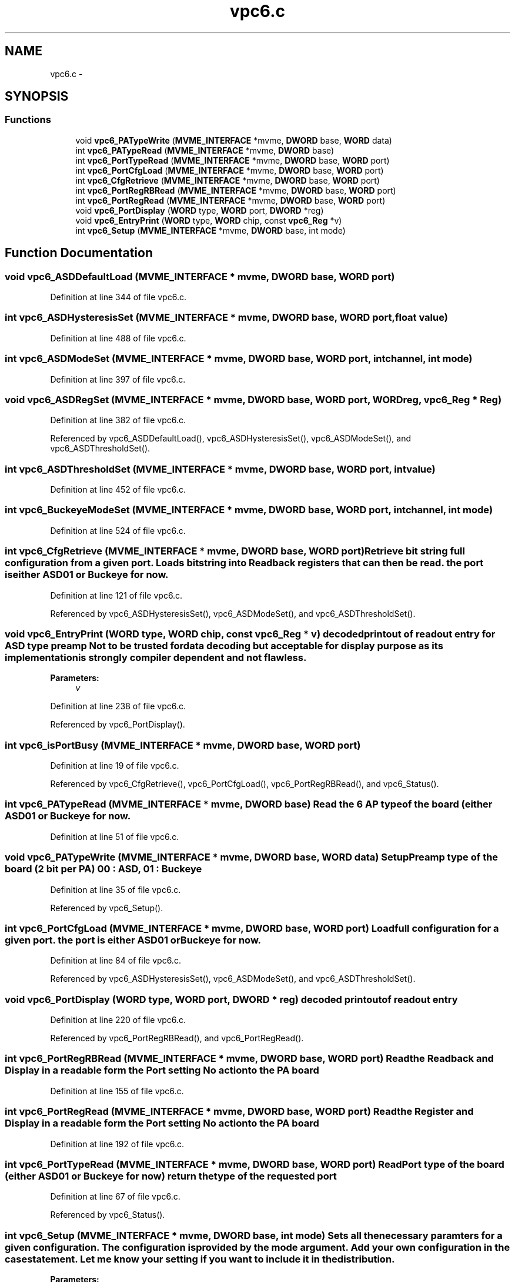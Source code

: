 .TH "vpc6.c" 3 "31 May 2012" "Version 2.3.0-0" "Midas" \" -*- nroff -*-
.ad l
.nh
.SH NAME
vpc6.c \- 
.SH SYNOPSIS
.br
.PP
.SS "Functions"

.in +1c
.ti -1c
.RI "void \fBvpc6_PATypeWrite\fP (\fBMVME_INTERFACE\fP *mvme, \fBDWORD\fP base, \fBWORD\fP data)"
.br
.ti -1c
.RI "int \fBvpc6_PATypeRead\fP (\fBMVME_INTERFACE\fP *mvme, \fBDWORD\fP base)"
.br
.ti -1c
.RI "int \fBvpc6_PortTypeRead\fP (\fBMVME_INTERFACE\fP *mvme, \fBDWORD\fP base, \fBWORD\fP port)"
.br
.ti -1c
.RI "int \fBvpc6_PortCfgLoad\fP (\fBMVME_INTERFACE\fP *mvme, \fBDWORD\fP base, \fBWORD\fP port)"
.br
.ti -1c
.RI "int \fBvpc6_CfgRetrieve\fP (\fBMVME_INTERFACE\fP *mvme, \fBDWORD\fP base, \fBWORD\fP port)"
.br
.ti -1c
.RI "int \fBvpc6_PortRegRBRead\fP (\fBMVME_INTERFACE\fP *mvme, \fBDWORD\fP base, \fBWORD\fP port)"
.br
.ti -1c
.RI "int \fBvpc6_PortRegRead\fP (\fBMVME_INTERFACE\fP *mvme, \fBDWORD\fP base, \fBWORD\fP port)"
.br
.ti -1c
.RI "void \fBvpc6_PortDisplay\fP (\fBWORD\fP type, \fBWORD\fP port, \fBDWORD\fP *reg)"
.br
.ti -1c
.RI "void \fBvpc6_EntryPrint\fP (\fBWORD\fP type, \fBWORD\fP chip, const \fBvpc6_Reg\fP *v)"
.br
.ti -1c
.RI "int \fBvpc6_Setup\fP (\fBMVME_INTERFACE\fP *mvme, \fBDWORD\fP base, int mode)"
.br
.in -1c
.SH "Function Documentation"
.PP 
.SS "void vpc6_ASDDefaultLoad (\fBMVME_INTERFACE\fP * mvme, \fBDWORD\fP base, \fBWORD\fP port)"
.PP
Definition at line 344 of file vpc6.c.
.SS "int vpc6_ASDHysteresisSet (\fBMVME_INTERFACE\fP * mvme, \fBDWORD\fP base, \fBWORD\fP port, float value)"
.PP
Definition at line 488 of file vpc6.c.
.SS "int vpc6_ASDModeSet (\fBMVME_INTERFACE\fP * mvme, \fBDWORD\fP base, \fBWORD\fP port, int channel, int mode)"
.PP
Definition at line 397 of file vpc6.c.
.SS "void vpc6_ASDRegSet (\fBMVME_INTERFACE\fP * mvme, \fBDWORD\fP base, \fBWORD\fP port, \fBWORD\fP reg, \fBvpc6_Reg\fP * Reg)"
.PP
Definition at line 382 of file vpc6.c.
.PP
Referenced by vpc6_ASDDefaultLoad(), vpc6_ASDHysteresisSet(), vpc6_ASDModeSet(), and vpc6_ASDThresholdSet().
.SS "int vpc6_ASDThresholdSet (\fBMVME_INTERFACE\fP * mvme, \fBDWORD\fP base, \fBWORD\fP port, int value)"
.PP
Definition at line 452 of file vpc6.c.
.SS "int vpc6_BuckeyeModeSet (\fBMVME_INTERFACE\fP * mvme, \fBDWORD\fP base, \fBWORD\fP port, int channel, int mode)"
.PP
Definition at line 524 of file vpc6.c.
.SS "int vpc6_CfgRetrieve (\fBMVME_INTERFACE\fP * mvme, \fBDWORD\fP base, \fBWORD\fP port)"Retrieve bit string full configuration from a given port. Loads bit string into Readback registers that can then be read. the port is either ASD01 or Buckeye for now. 
.PP
Definition at line 121 of file vpc6.c.
.PP
Referenced by vpc6_ASDHysteresisSet(), vpc6_ASDModeSet(), and vpc6_ASDThresholdSet().
.SS "void vpc6_EntryPrint (\fBWORD\fP type, \fBWORD\fP chip, const \fBvpc6_Reg\fP * v)"decoded printout of readout entry for ASD type preamp Not to be trusted for data decoding but acceptable for display purpose as its implementation is strongly compiler dependent and not flawless. 
.PP
\fBParameters:\fP
.RS 4
\fIv\fP 
.RE
.PP

.PP
Definition at line 238 of file vpc6.c.
.PP
Referenced by vpc6_PortDisplay().
.SS "int vpc6_isPortBusy (\fBMVME_INTERFACE\fP * mvme, \fBDWORD\fP base, \fBWORD\fP port)"
.PP
Definition at line 19 of file vpc6.c.
.PP
Referenced by vpc6_CfgRetrieve(), vpc6_PortCfgLoad(), vpc6_PortRegRBRead(), and vpc6_Status().
.SS "int vpc6_PATypeRead (\fBMVME_INTERFACE\fP * mvme, \fBDWORD\fP base)"Read the 6 AP type of the board (either ASD01 or Buckeye for now. 
.PP
Definition at line 51 of file vpc6.c.
.SS "void vpc6_PATypeWrite (\fBMVME_INTERFACE\fP * mvme, \fBDWORD\fP base, \fBWORD\fP data)"Setup Preamp type of the board (2 bit per PA) 00 : ASD, 01 : Buckeye 
.PP
Definition at line 35 of file vpc6.c.
.PP
Referenced by vpc6_Setup().
.SS "int vpc6_PortCfgLoad (\fBMVME_INTERFACE\fP * mvme, \fBDWORD\fP base, \fBWORD\fP port)"Load full configuration for a given port. the port is either ASD01 or Buckeye for now. 
.PP
Definition at line 84 of file vpc6.c.
.PP
Referenced by vpc6_ASDHysteresisSet(), vpc6_ASDModeSet(), and vpc6_ASDThresholdSet().
.SS "void vpc6_PortDisplay (\fBWORD\fP type, \fBWORD\fP port, \fBDWORD\fP * reg)"decoded printout of readout entry 
.PP
Definition at line 220 of file vpc6.c.
.PP
Referenced by vpc6_PortRegRBRead(), and vpc6_PortRegRead().
.SS "int vpc6_PortRegRBRead (\fBMVME_INTERFACE\fP * mvme, \fBDWORD\fP base, \fBWORD\fP port)"Read the Readback and Display in a readable form the Port setting No action to the PA board 
.PP
Definition at line 155 of file vpc6.c.
.SS "int vpc6_PortRegRead (\fBMVME_INTERFACE\fP * mvme, \fBDWORD\fP base, \fBWORD\fP port)"Read the Register and Display in a readable form the Port setting No action to the PA board 
.PP
Definition at line 192 of file vpc6.c.
.SS "int vpc6_PortTypeRead (\fBMVME_INTERFACE\fP * mvme, \fBDWORD\fP base, \fBWORD\fP port)"Read Port type of the board (either ASD01 or Buckeye for now) return the type of the requested port 
.PP
Definition at line 67 of file vpc6.c.
.PP
Referenced by vpc6_Status().
.SS "int vpc6_Setup (\fBMVME_INTERFACE\fP * mvme, \fBDWORD\fP base, int mode)"Sets all the necessary paramters for a given configuration. The configuration is provided by the mode argument. Add your own configuration in the case statement. Let me know your setting if you want to include it in the distribution. 
.PP
\fBParameters:\fP
.RS 4
\fI*mvme\fP VME structure 
.br
\fIbase\fP Module base address 
.br
\fImode\fP Configuration mode number 
.br
\fI*nentry\fP number of entries requested and returned. 
.RE
.PP
\fBReturns:\fP
.RS 4
MVME_SUCCESS 
.RE
.PP

.PP
Definition at line 291 of file vpc6.c.
.SS "void vpc6_Status (\fBMVME_INTERFACE\fP * mvme, \fBDWORD\fP base, \fBWORD\fP port)"
.PP
Definition at line 329 of file vpc6.c.
.SH "Author"
.PP 
Generated automatically by Doxygen for Midas from the source code.
